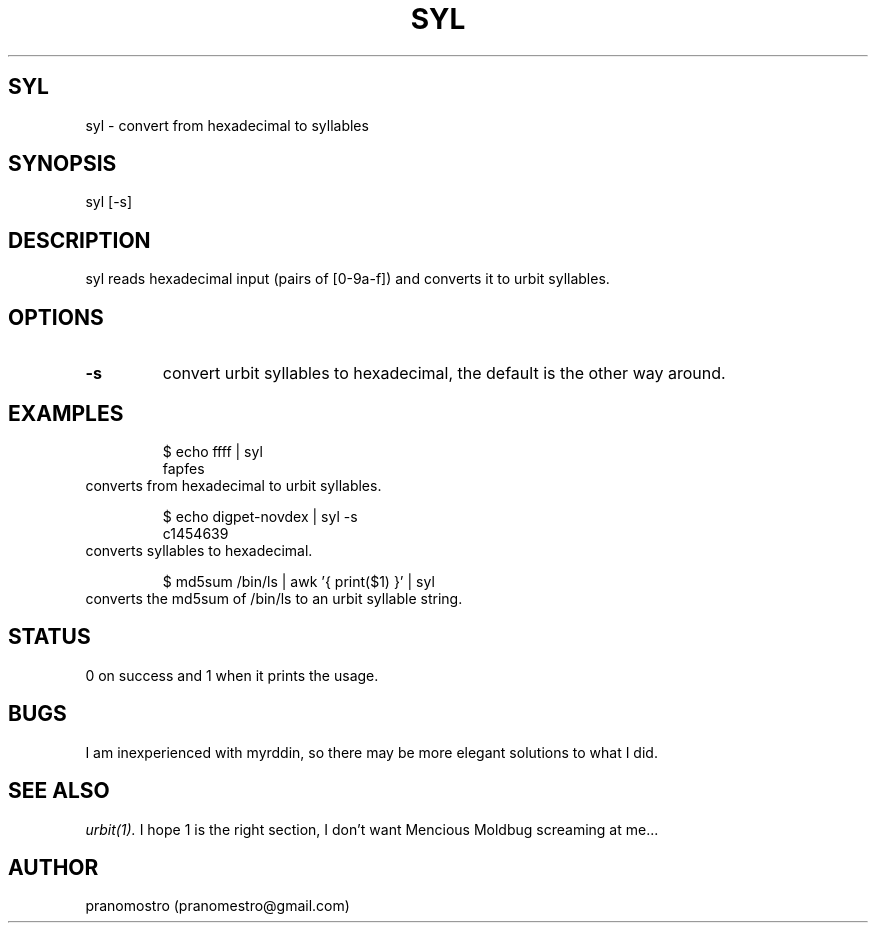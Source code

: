 .TH SYL 1
.SH SYL
syl \- convert from hexadecimal to syllables

.SH SYNOPSIS
syl [-s]

.SH DESCRIPTION
syl reads hexadecimal input (pairs of [0-9a-f]) and converts it to
urbit syllables.

.SH OPTIONS
.TP
.BI \-s
convert urbit syllables to hexadecimal, the default is the other way around.

.SH EXAMPLES
.PP
.fi
.RS
$ echo ffff | syl
.br
fapfes
.RE
.fi
converts from hexadecimal to urbit syllables.
.PP
.fi
.RS
$ echo digpet-novdex | syl -s
.br
c1454639
.RE
.fi
converts syllables to hexadecimal.
.PP
.fi
.RS
$ md5sum /bin/ls | awk '{ print($1) }' | syl
.RE
.fi
converts the md5sum of /bin/ls to an urbit syllable string.

.SH STATUS
0 on success and 1 when it prints the usage.

.SH BUGS
I am inexperienced with myrddin, so there may be
more elegant solutions to what I did.

.SH "SEE ALSO"
.IR urbit(1).
I hope 1 is the right section, I don't want Mencious
Moldbug screaming at me...

.SH AUTHOR
pranomostro (pranomestro@gmail.com)
